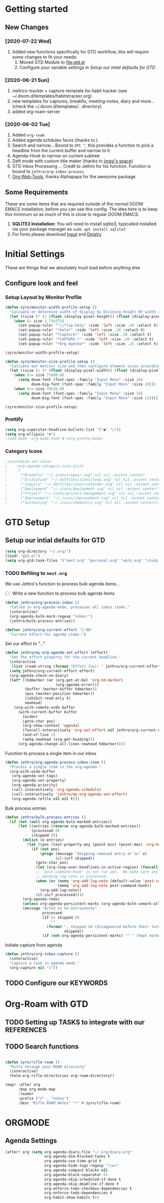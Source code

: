 #+EXPORT_FILE_NAME: README
#+HTML_HEAD: <link href="http://fonts.googleapis.com/css?family=Roboto+Slab:400,700|Inconsolata:400,700" rel="stylesheet" type="text/css" />
#+HTML_HEAD: <link href="https://codepen.io/nmartin84/pen/RwPzMPe.css" rel="stylesheet" type="text/css" />

* Getting started
** New Changes
*** [2020-07-22 Wed]
1. Added new functions specifically for GTD workflow, this will require some changes to fit your needs:
   1. Moved GTD Module to [[file:gtd.el]]
   2. Configure your variable settings in [[*Setup our intial defaults for GTD][Setup our intial defaults for GTD]]
*** [2020-06-21 Sun]
1. metrics-tracker + capture-template for habit tracker (see ~/.doom.d/templates/habitstracker.org)
2. new templates for captures, breakfix, meeting-notes, diary and more... (check the ~/.doom.d/templates/.. directory)
3. added org-roam-server
*** [2020-06-02 Tue]
1. Added =org-roam=
2. Added agenda schdules faces (thanks to )
3. Search and narrow... Bound to =SPC ^=, this provides a function to pick a headline from the current buffer and narrow to it.
4. Agenda-Hook to narrow on current subtree
5. Deft mode with custom title maker (thanks to [[https://jingsi.space/post/2017/04/05/organizing-a-complex-directory-for-emacs-org-mode-and-deft/][jingsi's space]])
6. GTD Inbox Processing ... Credit to Jethro for his function. Function is bound to =jethro/org-inbox-process=
7. [[https://github.com/alphapapa/org-web-tools][Org-Web-Tools]], thanks Alphapapa for the awesome package.
** Some Requirements
These are some items that are required outside of the normal DOOM EMACS installation, before you can use this config. The idea here is to keep this minimum so as much of this is close to regular DOOM EMACS.
1. *SQLITE3 Installation*: You will need to install sqlite3, typicalled installed via your package manager as ~sudo apt install sqlite3~
2. For fonts please download [[https://input.fontbureau.com/download/][Input]] and [[http://sourceforge.net/projects/dejavu/files/dejavu/2.37/dejavu-fonts-ttf-2.37.tar.bz2][DejaVu]]
* Initial Settings
These are things that we absolutely must load before anything else
** Configure look and feel
*** Setup Layout by Monitor Profile
#+BEGIN_SRC emacs-lisp
(defun zyro/monitor-width-profile-setup ()
  "Calcuate or determine width of display by Dividing height BY width and then setup window configuration to adapt to monitor setup"
  (let ((size (* (/ (float (display-pixel-height)) (float (display-pixel-width))) 10)))
    (when (= size 2.734375)
      (set-popup-rule! "^\\*lsp-help" :side 'left :size .40 :select t)
      (set-popup-rule! "*helm*" :side 'left :size .30 :select t)
      (set-popup-rule! "*Capture*" :side 'left :size .30 :select t)
      (set-popup-rule! "*CAPTURE-*" :side 'left :size .30 :select t)
      (set-popup-rule! "*Org Agenda*" :side 'left :size .25 :select t))))

(zyro/monitor-width-profile-setup)

(defun zyro/monitor-size-profile-setup ()
  "Calcuate our monitor size and then configure element sizes accordingly"
  (let ((size (/ (* (float (display-pixel-width)) (float (display-pixel-height))) 100)))
    (when (>= size 71600.0)
      (setq doom-font (font-spec :family "Input Mono" :size 16)
            doom-big-font (font-spec :family "Input Mono" :size 20)))
    (when (>= size 49536.0)
      (setq doom-font (font-spec :family "Input Mono" :size 18)
            doom-big-font (font-spec :family "Input Mono" :size 22)))))

(zyro/monitor-size-profile-setup)
#+END_SRC
*** Prettify
#+BEGIN_SRC emacs-lisp
(setq org-superstar-headline-bullets-list '("●" "○"))
(setq org-ellipsis "▼")
;(add-hook 'org-mode-hook #'+org-pretty-mode)
#+END_SRC
*** Category Icons
#+BEGIN_SRC emacs-lisp
;(customize-set-value
;    'org-agenda-category-icon-alist
;    `(
;      ("Breakfix" "~/.icons/repair.svg" nil nil :ascent center)
;      ("Escalation" "~/.dotfiles/icons/loop.svg" nil nil :ascent center)
;      ("Inquiry" "~/.dotfiles/icons/calendar.svg" nil nil :ascent center)
;      ("Deployment" "~/.icons/deployment.svg" nil nil :ascent center)
;      ("Project" "~/.icons/project-management.svg" nil nil :ascent center)
;      ("Improvement" "~/.icons/improvement.svg" nil nil :ascent center)
;      ("Sustaining" "~/.icons/chemistry.svg" nil nil :ascent center)))
#+END_SRC
* GTD Setup
** Setup our intial defaults for GTD
#+BEGIN_SRC emacs-lisp
(setq org-directory "~/.org/")
(load! "gtd.el")
(setq org-gtd-task-files '("next.org" "personal.org" "work.org" "study.org"))
#+END_SRC
*** TODO Refiling to =next.org=
We use Jethro's function to process bulk agenda items...
- [ ] Write a new function to process bulk agenda items
#+BEGIN_SRC emacs-lisp
(defun jethro/org-process-inbox ()
  "Called in org-agenda-mode, processes all inbox items."
  (interactive)
  (org-agenda-bulk-mark-regexp "inbox:")
  (jethro/bulk-process-entries))
#+END_SRC

#+BEGIN_SRC emacs-lisp
(defvar jethro/org-current-effort "1:00"
  "Current effort for agenda items.")
#+END_SRC

Set our effort to "..."
#+BEGIN_SRC emacs-lisp
(defun jethro/my-org-agenda-set-effort (effort)
  "Set the effort property for the current headline."
  (interactive
   (list (read-string (format "Effort [%s]: " jethro/org-current-effort) nil nil jethro/org-current-effort)))
  (setq jethro/org-current-effort effort)
  (org-agenda-check-no-diary)
  (let* ((hdmarker (or (org-get-at-bol 'org-hd-marker)
                       (org-agenda-error)))
         (buffer (marker-buffer hdmarker))
         (pos (marker-position hdmarker))
         (inhibit-read-only t)
         newhead)
    (org-with-remote-undo buffer
      (with-current-buffer buffer
        (widen)
        (goto-char pos)
        (org-show-context 'agenda)
        (funcall-interactively 'org-set-effort nil jethro/org-current-effort)
        (end-of-line 1)
        (setq newhead (org-get-heading)))
      (org-agenda-change-all-lines newhead hdmarker))))
#+END_SRC

Function to process a single item in our inbox
#+BEGIN_SRC emacs-lisp
(defun jethro/org-agenda-process-inbox-item ()
  "Process a single item in the org-agenda."
  (org-with-wide-buffer
   (org-agenda-set-tags)
   (org-agenda-set-property)
   (org-agenda-priority)
   (call-interactively 'org-agenda-schedule)
   (call-interactively 'jethro/my-org-agenda-set-effort)
   (org-agenda-refile nil nil t)))
#+END_SRC

Bulk process entries
#+BEGIN_SRC emacs-lisp
(defun jethro/bulk-process-entries ()
  (if (not (null org-agenda-bulk-marked-entries))
      (let ((entries (reverse org-agenda-bulk-marked-entries))
            (processed 0)
            (skipped 0))
        (dolist (e entries)
          (let ((pos (text-property-any (point-min) (point-max) 'org-hd-marker e)))
            (if (not pos)
                (progn (message "Skipping removed entry at %s" e)
                       (cl-incf skipped))
              (goto-char pos)
              (let (org-loop-over-headlines-in-active-region) (funcall 'jethro/org-agenda-process-inbox-item))
              ;; `post-command-hook' is not run yet.  We make sure any
              ;; pending log note is processed.
              (when (or (memq 'org-add-log-note (default-value 'post-command-hook))
                        (memq 'org-add-log-note post-command-hook))
                (org-add-log-note))
              (cl-incf processed))))
        (org-agenda-redo)
        (unless org-agenda-persistent-marks (org-agenda-bulk-unmark-all))
        (message "Acted on %d entries%s%s"
                 processed
                 (if (= skipped 0)
                     ""
                   (format ", skipped %d (disappeared before their turn)"
                           skipped))
                 (if (not org-agenda-persistent-marks) "" " (kept marked)")))))
#+END_SRC

Initiate capture from agenda
#+BEGIN_SRC emacs-lisp
(defun jethro/org-inbox-capture ()
  (interactive)
  "Capture a task in agenda mode."
  (org-capture nil "i"))
#+END_SRC
** TODO Configure our KEYWORDS
* Org-Roam with GTD
** TODO Setting up TASKS to integrate with our REFERENCES
** TODO Search functions
#+BEGIN_SRC emacs-lisp

(defun zyro/rifle-roam ()
  "Rifle through your ROAM directory"
  (interactive)
  (helm-org-rifle-directories org-roam-directory))

(map! :after org
      :map org-mode-map
      :leader
      :prefix ("n" . "notes")
      :desc "Rifle ROAM Notes" "!" #'zyro/rifle-roam)
#+END_SRC
* ORGMODE
** Agenda Settings
#+BEGIN_SRC emacs-lisp
(after! org (setq org-agenda-diary-file "~/.org/diary.org"
                  org-agenda-dim-blocked-tasks t
                  org-agenda-use-time-grid t
                  org-agenda-hide-tags-regexp "\\w+"
                  org-agenda-compact-blocks nil
                  org-agenda-block-separator 61
                  org-agenda-skip-scheduled-if-done t
                  org-agenda-skip-deadline-if-done t
                  org-enforce-todo-checkbox-dependencies t
                  org-enforce-todo-dependencies t
                  org-habit-show-habits t))
#+END_SRC
** Agenda Files
#+BEGIN_SRC emacs-lisp
(setq org-agenda-files (append (file-expand-wildcards (concat org-gtd-folder "*.org"))))
#+END_SRC
** Auto Saving our Changes
#+BEGIN_SRC emacs-lisp
(add-hook 'auto-save-hook 'org-save-all-org-buffers)
#+END_SRC
** Capture Templates
#+BEGIN_SRC emacs-lisp
(setq org-capture-templates
      '(("d" "Diary" plain (file zyro/capture-file-name)
         (file "~/.doom.d/templates/diary.org"))
        ("m" "Metrics Tracker" plain (file+olp+datetree diary-file "Metrics Tracker")
         (file "~/.doom.d/templates/metrics.org") :immediate-finish t)
        ("h" "Habits Tracker" entry (file+olp+datetree diary-file "Metrics Tracker")
         (file "~/.doom.d/templates/habitstracker.org") :immediate-finish t)
        ("a" "Article" plain (file+headline (concat (doom-project-root) "articles.org") "Inbox")
         "%(call-interactively #'org-cliplink-capture)")
        ("x" "Time Tracker" entry (file+headline "~/.org/timetracking.org" "Time Tracker")
         (file "~/.doom.d/templates/timetracker.org") :clock-in t :clock-resume t)))
#+END_SRC
** Directory settings
#+BEGIN_SRC emacs-lisp
(after! org (setq org-image-actual-width nil
                  org-archive-location "archives.org::* %s"
                  projectile-project-search-path '("~/projectile/")))
#+END_SRC
** Export Settings
#+BEGIN_SRC emacs-lisp
(after! org (setq org-html-head-include-scripts t
                  org-export-with-toc t
                  org-export-with-author t
                  org-export-headline-levels 4
                  org-export-with-drawers nil
                  org-export-with-email t
                  org-export-with-footnotes t
                  org-export-with-sub-superscripts nil
                  org-export-with-latex t
                  org-export-with-section-numbers nil
                  org-export-with-properties nil
                  org-export-with-smart-quotes t
                  org-export-backends '(pdf ascii html latex odt md pandoc)))
#+END_SRC
** Misc
#+BEGIN_SRC emacs-lisp
(require 'org-id)
(setq org-link-file-path-type 'relative)
#+END_SRC
** Keywords
#+BEGIN_SRC emacs-lisp
(setq org-todo-keywords
      '((sequence "TODO(t)" "NEXT(n)" "STRT(s)" "WAIT(w)" "HOLD(h)" "|" "DONE(d)" "KILL(k)")
        (sequence "PROJ(p)" "BGN(b)" "PROB(p)" "|" "COMPL(c)" "INVLD(I)")))
#+END_SRC
** Logging and Drawers
#+BEGIN_SRC emacs-lisp
(after! org (setq org-log-state-notes-insert-after-drawers nil
                  org-log-into-drawer t
                  org-log-done 'time
                  org-log-repeat 'time
                  org-log-redeadline 'note
                  org-log-reschedule 'note))
#+END_SRC
** Prettify
#+BEGIN_SRC emacs-lisp
(after! org (setq org-hide-emphasis-markers t
                  org-hide-leading-stars t
                  org-list-demote-modify-bullet '(("+" . "-") ("1." . "a.") ("-" . "+"))))
#+END_SRC
** Properties
#+BEGIN_SRC emacs-lisp
(setq org-use-property-inheritance t ; We like to inhert properties from their parents
      org-catch-invisible-edits 'error) ; Catch invisible edits
#+END_SRC
** Publishing
#+BEGIN_SRC emacs-lisp
(after! org (setq org-publish-project-alist
                  '(("attachments"
                     :base-directory "~/.org/"
                     :recursive t
                     :base-extension "jpg\\|jpeg\\|png\\|pdf\\|css"
                     :publishing-directory "~/publish_html"
                     :publishing-function org-publish-attachment)
                    ("notes-to-orgfiles"
                     :base-directory "~/.org/notes/"
                     :publishing-directory "~/notes/"
                     :base-extension "org"
                     :recursive t
                     :publishing-function org-org-publish-to-org)
                    ("notes"
                     :base-directory "~/.org/notes/elisp/"
                     :publishing-directory "~/publish_html"
                     :section-numbers nil
                     :base-extension "org"
                     :with-properties nil
                     :with-drawers (not "LOGBOOK")
                     :with-timestamps active
                     :recursive t
                     :auto-sitemap t
                     :sitemap-filename "sitemap.html"
                     :publishing-function org-html-publish-to-html
                     :html-head "<link rel=\"stylesheet\" href=\"http://dakrone.github.io/org.css\" type=\"text/css\"/>"
;                     :html-head "<link rel=\"stylesheet\" href=\"https://codepen.io/nmartin84/pen/RwPzMPe.css\" type=\"text/css\"/>"
;                     :html-head-extra "<style type=text/css>body{ max-width:80%;  }</style>"
                     :html-link-up "../"
                     :with-email t
                     :html-link-up "../../index.html"
                     :auto-preamble t
                     :with-toc t)
                    ("myprojectweb" :components("attachments" "notes" "notes-to-orgfiles")))))
#+END_SRC
** Refiling
#+BEGIN_SRC emacs-lisp
(after! org (setq org-refile-targets '((nil :maxlevel . 9)
                                       (org-agenda-files :maxlevel . 4))
                  org-refile-use-outline-path 'buffer-name
                  org-outline-path-complete-in-steps nil
                  org-refile-allow-creating-parent-nodes 'confirm))
#+END_SRC
** Startup
#+BEGIN_SRC emacs-lisp
(after! org (setq org-startup-indented 'indent
                  org-startup-folded 'content
                  org-src-tab-acts-natively t))
(add-hook 'org-mode-hook 'org-indent-mode)
(add-hook 'org-mode-hook #'+org-pretty-mode)
(add-hook 'org-mode-hook 'turn-off-auto-fill)
#+END_SRC
** Org Protocol
#+BEGIN_SRC emacs-lisp
(require 'org-roam-protocol)
(setq org-protocol-default-template-key "d")
#+END_SRC
** Clock settings
#+BEGIN_SRC emacs-lisp
(setq org-clock-continuously t)
#+END_SRC
** Tags
#+BEGIN_SRC emacs-lisp
(setq org-tags-column 0)
#+END_SRC
** Templates
#+BEGIN_SRC emacs-lisp
(after! org (setq org-capture-templates
      '(("d" "Diary" plain (file zyro/capture-file-name)
         (file "~/.doom.d/templates/diary.org"))
        ("m" "Metrics Tracker" plain (file+olp+datetree diary-file "Metrics Tracker")
         (file "~/.doom.d/templates/metrics.org") :immediate-finish t)
        ("h" "Habits Tracker" entry (file+olp+datetree diary-file "Metrics Tracker")
         (file "~/.doom.d/templates/habitstracker.org") :immediate-finish t)
        ("a" "Article" plain (file+headline (concat (doom-project-root) "articles.org") "Inbox")
         "%(call-interactively #'org-cliplink-capture)")
        ("x" "Time Tracker" entry (file+headline "~/.org/timetracking.org" "Time Tracker")
;         "* %^{TITLE} %^{CUSTOMER}p %^{TAG}p" :clock-in t :clock-resume t)))
         (file "~/.doom.d/templates/timetracker.org") :clock-in t :clock-resume t))))
#+END_SRC
* Environment
** User Information
Load ORG Files
Environment settings, which are specific to the user and system. First up are user settings.
#+BEGIN_SRC emacs-lisp
(setq user-full-name "Nick Martin"
      user-mail-address "nmartin84@gmail.com")
#+END_SRC

** Default folder(s) and file(s)
Then we will define some default files. I'm probably going to use default task files for inbox/someday/todo at some point so expect this to change. Also note, all customer functions will start with a =+= to distinguish from major symbols.
#+BEGIN_SRC emacs-lisp
(setq diary-file "~/.org/diary.org")
#+END_SRC

** Misc Settings
Now we load some default settings for EMACS.
#+BEGIN_SRC emacs-lisp
(display-time-mode 1)
(setq display-time-day-and-date t)
#+END_SRC

** Key Bindings
From here we load some extra key bindings that I use often
#+BEGIN_SRC emacs-lisp
(bind-key "<f6>" #'link-hint-copy-link)
(bind-key "C-M-<up>" #'evil-window-up)
(bind-key "C-M-<down>" #'evil-window-down)
(bind-key "C-M-<left>" #'evil-window-left)
(bind-key "C-M-<right>" #'evil-window-right)
(map! :after org
      :map org-mode-map
      :leader
      :desc "Move up window" "<up>" #'evil-window-up
      :desc "Move down window" "<down>" #'evil-window-down
      :desc "Move left window" "<left>" #'evil-window-left
      :desc "Move right window" "<right>" #'evil-window-right
      :desc "Toggle Narrowing" "!" #'org-toggle-narrow-to-subtree
      :desc "Find and Narrow" "^" #'+org-find-headline-narrow
      :desc "Rifle Project Files" "P" #'helm-org-rifle-project-files
      :prefix ("s" . "+search")
      :desc "Counsel Narrow" "n" #'counsel-narrow
      :desc "Rifle Buffer" "b" #'helm-org-rifle-current-buffer
      :desc "Rifle Agenda Files" "a" #'helm-org-rifle-agenda-files
      :desc "Deadgrep" "d" #'deadgrep
      :desc "Rifle Project Files" "#" #'helm-org-rifle-project-files
      :desc "Rifle Other Project(s)" "$" #'helm-org-rifle-other-files
      :prefix ("l" . "+links")
      "o" #'org-open-at-point
      "g" #'eos/org-add-ids-to-headlines-in-file
      :prefix ("e" . "Getting Things Done")
      :desc "Project Tasks [Agenda]" "P" #'zyro/agenda-projects)

(map! :leader
      :desc "Set Bookmark" "`" #'my/goto-bookmark-location
      :prefix ("s" . "search")
      :desc "Deadgrep Directory" "d" #'deadgrep
      :desc "Swiper All" "@" #'swiper-all
      :prefix ("o" . "open")
      :desc "Elfeed" "e" #'elfeed
      :desc "Deft" "w" #'deft
      :desc "Next Tasks" "n" #'org-find-next-tasks-file)
#+END_SRC
** Terminal Mode
Set a few settings if we detect terminal mode
#+BEGIN_SRC emacs-lisp
(when (equal (window-system) nil)
  (and
   (bind-key "C-<down>" #'+org/insert-item-below)
   (setq doom-theme 'doom-monokai-pro)
   (setq doom-font (font-spec :family "Input Mono" :size 20))))
#+END_SRC
* Behavior
** Popup Rules
#+BEGIN_SRC emacs-lisp
;  (set-popup-rule! "*Org Agenda*" :side 'bottom :size .30 :select t :vslot 2 :ttl 3)
;  (set-popup-rule! "*Capture*" :side 'bottom :size .30 :select t :vslot 2 :ttl 3)
(set-popup-rule! "*helm*" :side 'left :size .30 :select t :vslot 5 :ttl 3)
                                        ;(after! org (set-popup-rule! "*Deft*" :side 'right :size .50 :select t :vslot 2 :ttl 3))
                                        ;(after! org (set-popup-rule! "*Select Link*" :side 'bottom :size .40 :select t :vslot 3 :ttl 3))
                                        ;(after! org (set-popup-rule! "*deadgrep" :side 'bottom :height .40 :select t :vslot 4 :ttl 3))
                                        ;(after! org (set-popup-rule! "\\Swiper" :side 'bottom :size .30 :select t :vslot 4 :ttl 3))
#+END_SRC

** Buffer Settings
#+BEGIN_SRC emacs-lisp
(global-auto-revert-mode 1)
(setq undo-limit 80000000
      evil-want-fine-undo t
      auto-save-default t
      inhibit-compacting-font-caches t)
(whitespace-mode -1)
#+END_SRC

** Misc Settings
#+BEGIN_SRC emacs-lisp
(setq display-line-numbers-type t)
(setq-default
 delete-by-moving-to-trash t
 tab-width 4
 uniquify-buffer-name-style 'forward
 window-combination-resize t
 x-stretch-cursor t)
#+END_SRC
* Module Settings
** company mode
#+BEGIN_SRC emacs-lisp
(setq company-idle-delay 0.5)
#+END_SRC
** Misc Modules [Bookmarks, PDF Tools]
Configuring PDF support and ORG-NOTER for note taking
#+BEGIN_SRC emacs-lisp
;(use-package org-pdftools
;  :hook (org-load . org-pdftools-setup-link))
#+END_SRC
** Graphs and Chart Modules
Eventually I would like to have org-mind-map generating charts like Sacha's [[https://pages.sachachua.com/evil-plans/][evil-plans]].
#+BEGIN_SRC emacs-lisp
(after! org (setq org-ditaa-jar-path "~/.emacs.d/.local/straight/repos/org-mode/contrib/scripts/ditaa.jar"))

; GNUPLOT
(use-package gnuplot
  :config
  (setq gnuplot-program "gnuplot"))

; MERMAID
(setq mermaid-mmdc-location "~/node_modules/.bin/mmdc"
      ob-mermaid-cli-path "~/node_modules/.bin/mmdc")

; PLANTUML
(use-package ob-plantuml
  :ensure nil
  :commands
  (org-babel-execute:plantuml)
  :config
  (setq plantuml-jar-path (expand-file-name "~/.doom.d/plantuml.jar")))
#+END_SRC

** Elfeed
#+BEGIN_SRC emacs-lisp
(require 'elfeed-org)
(elfeed-org)
(setq elfeed-db-directory "~/.elfeed/")
(setq rmh-elfeed-org-files (list "~/google-drive/.elfeed/elfeed.org"))
#+END_SRC
** DEFT
#+BEGIN_SRC emacs-lisp
(load! "my-deft-title.el")
(use-package deft
  :bind (("<f8>" . deft))
  :commands (deft deft-open-file deft-new-file-named)
  :config
  (setq deft-directory "~/.org/"
        deft-auto-save-interval 0
        deft-recursive t
        deft-current-sort-method 'title
        deft-extensions '("md" "txt" "org")
        deft-use-filter-string-for-filename t
        deft-use-filename-as-title nil
        deft-markdown-mode-title-level 1
        deft-file-naming-rules '((nospace . "-"))))
(require 'my-deft-title)
(advice-add 'deft-parse-title :around #'my-deft/parse-title-with-directory-prepended)
#+END_SRC
** Org-Rifle
#+BEGIN_SRC emacs-lisp
(use-package helm-org-rifle
  :after (helm org)
  :preface
  (autoload 'helm-org-rifle-wiki "helm-org-rifle")
  :config
  (add-to-list 'helm-org-rifle-actions '("Insert link" . helm-org-rifle--insert-link) t)
  (add-to-list 'helm-org-rifle-actions '("Store link" . helm-org-rifle--store-link) t)
  (defun helm-org-rifle--store-link (candidate &optional use-custom-id)
    "Store a link to CANDIDATE."
    (-let (((buffer . pos) candidate))
      (with-current-buffer buffer
        (org-with-wide-buffer
         (goto-char pos)
         (when (and use-custom-id
                    (not (org-entry-get nil "CUSTOM_ID")))
           (org-set-property "CUSTOM_ID"
                             (read-string (format "Set CUSTOM_ID for %s: "
                                                  (substring-no-properties
                                                   (org-format-outline-path
                                                    (org-get-outline-path t nil))))
                                          (helm-org-rifle--make-default-custom-id
                                           (nth 4 (org-heading-components))))))
         (call-interactively 'org-store-link)))))

  ;; (defun helm-org-rifle--narrow (candidate)
  ;;   "Go-to and then Narrow Selection"
  ;;   (helm-org-rifle-show-entry candidate)
  ;;   (org-narrow-to-subtree))

  (defun helm-org-rifle--store-link-with-custom-id (candidate)
    "Store a link to CANDIDATE with a custom ID.."
    (helm-org-rifle--store-link candidate 'use-custom-id))

  (defun helm-org-rifle--insert-link (candidate &optional use-custom-id)
    "Insert a link to CANDIDATE."
    (unless (derived-mode-p 'org-mode)
      (user-error "Cannot insert a link into a non-org-mode"))
    (let ((orig-marker (point-marker)))
      (helm-org-rifle--store-link candidate use-custom-id)
      (-let (((dest label) (pop org-stored-links)))
        (org-goto-marker-or-bmk orig-marker)
        (org-insert-link nil dest label)
        (message "Inserted a link to %s" dest))))

  (defun helm-org-rifle--make-default-custom-id (title)
    (downcase (replace-regexp-in-string "[[:space:]]" "-" title)))

  (defun helm-org-rifle--insert-link-with-custom-id (candidate)
    "Insert a link to CANDIDATE with a custom ID."
    (helm-org-rifle--insert-link candidate t))

  (helm-org-rifle-define-command
   "wiki" ()
   "Search in \"~/lib/notes/writing\" and `plain-org-wiki-directory' or create a new wiki entry"
   :sources `(,(helm-build-sync-source "Exact wiki entry"
                 :candidates (plain-org-wiki-files)
                 :action #'plain-org-wiki-find-file)
              ,@(--map (helm-org-rifle-get-source-for-file it) files)
              ,(helm-build-dummy-source "Wiki entry"
                 :action #'plain-org-wiki-find-file))
   :let ((files (let ((directories (list "~/lib/notes/writing"
                                         plain-org-wiki-directory
                                         "~/lib/notes")))
                  (-flatten (--map (f-files it
                                            (lambda (file)
                                              (s-matches? helm-org-rifle-directories-filename-regexp
                                                          (f-filename file))))
                                   directories))))
         (helm-candidate-separator " ")
         (helm-cleanup-hook (lambda ()
                              ;; Close new buffers if enabled
                              (when helm-org-rifle-close-unopened-file-buffers
                                (if (= 0 helm-exit-status)
                                    ;; Candidate selected; close other new buffers
                                    (let ((candidate-source (helm-attr 'name (helm-get-current-source))))
                                      (dolist (source helm-sources)
                                        (unless (or (equal (helm-attr 'name source)
                                                           candidate-source)
                                                    (not (helm-attr 'new-buffer source)))
                                          (kill-buffer (helm-attr 'buffer source)))))
                                  ;; No candidates; close all new buffers
                                  (dolist (source helm-sources)
                                    (when (helm-attr 'new-buffer source)
                                      (kill-buffer (helm-attr 'buffer source))))))))))
  :general
  (:keymaps 'org-mode-map
   "M-s r" #'helm-org-rifle-current-buffer)
  :custom
  (helm-org-rifle-directories-recursive t)
  (helm-org-rifle-show-path t)
  (helm-org-rifle-test-against-path t))

(provide 'setup-helm-org-rifle)
#+END_SRC

** ROAM
These are my default ROAM settings
#+BEGIN_SRC emacs-lisp
(setq org-roam-directory "~/.org/notes/")
(setq org-roam-tag-sources '(prop all-directories))
(setq org-roam-db-location "~/.org/roam.db")
(add-to-list 'safe-local-variable-values
'(org-roam-directory . "."))
#+END_SRC
** ROAM Server
#+BEGIN_SRC emacs-lisp
(use-package org-roam-server
  :ensure t
  :config
  (setq org-roam-server-host "127.0.0.1"
        org-roam-server-port 8070
        org-roam-server-export-inline-images t
        org-roam-server-authenticate nil
        org-roam-server-network-poll nil
        org-roam-server-network-arrows 'from
        org-roam-server-network-label-truncate t
        org-roam-server-network-label-truncate-length 60
        org-roam-server-network-label-wrap-length 20))
#+END_SRC
** ROAM Export Backlinks + Content
#+BEGIN_SRC emacs-lisp
;; (defun my/org-roam--backlinks-list-with-content (file)
;;   (with-temp-buffer
;;     (if-let* ((backlinks (org-roam--get-backlinks file))
;;               (grouped-backlinks (--group-by (nth 0 it) backlinks)))
;;         (progn
;;           (insert (format "\n\n* %d Backlinks\n"
;;                           (length backlinks)))
;;           (dolist (group grouped-backlinks)
;;             (let ((file-from (car group))
;;                   (bls (cdr group)))
;;               (insert (format "** [[file:%s][%s]]\n"
;;                               file-from
;;                               (org-roam--get-title-or-slug file-from)))
;;               (dolist (backlink bls)
;;                 (pcase-let ((`(,file-from _ ,props) backlink))
;;                   (insert (s-trim (s-replace "\n" " " (plist-get props :content))))
;;                   (insert "\n\n")))))))
;;     (buffer-string)))

;;   (defun my/org-export-preprocessor (backend)
;;     (let ((links (my/org-roam--backlinks-list-with-content (buffer-file-name))))
;;       (unless (string= links "")
;;         (save-excursion
;;           (goto-char (point-max))
;;           (insert (concat "\n* Backlinks\n") links)))))

;;   (add-hook 'org-export-before-processing-hook 'my/org-export-preprocessor)
#+END_SRC
** Reveal [HTML Presentations]
#+BEGIN_SRC emacs-lisp
(require 'ox-reveal)
(setq org-reveal-root "https://cdn.jsdelivr.net/npm/reveal.js")
(setq org-reveal-title-slide nil)
#+END_SRC
** Super Agenda Settings
#+BEGIN_SRC emacs-lisp
(org-super-agenda-mode t)

(setq org-agenda-custom-commands
      '(("w" "Master Agenda"
         ((agenda ""
                  ((org-agenda-overriding-header "Master Agenda")
                   (org-agenda-files (append (file-expand-wildcards "~/.org/tasks/*.org")))
                   (org-agenda-time-grid nil)
                   (org-agenda-start-day (org-today))
                   (org-agenda-span '1)))
          (todo ""
                ((org-agenda-overriding-header "Master TODO List")
                 (org-agenda-files (append (file-expand-wildcards "~/.org/tasks/*")))
                 (org-super-agenda-groups
                  '((:auto-category t)))))
          (todo ""
                ((org-agenda-files (list "~/.doom.d/config.org"))
                 (org-super-agenda-groups
                  '((:auto-parent t)))))))
        ("i" "Inbox"
         ((todo ""
                ((org-agenda-overriding-header "")
                 (org-agenda-files (list "~/.org/inbox.org"))
                 (org-super-agenda-groups
                  '((:category "Cases")
                    (:category "Emails")
                    (:category "Inbox")))))))
        ("x" "Someday"
         ((todo ""
                ((org-agenda-overriding-header "Someday")
                 (org-agenda-files (list "~/.org/someday.org"))
                 (org-super-agenda-groups
                  '((:auto-parent t)))))))))
#+END_SRC
* Load Extras
#+BEGIN_SRC emacs-lisp
;(load! "orgmode.el")
;(load! "customs.el")
#+END_SRC
** Theme Settings
#+BEGIN_SRC emacs-lisp
(toggle-frame-maximized)
(setq doom-theme 'doom-one)
#+END_SRC
* Ideas to Consider
** GANTT Chart
:PROPERTIES:
:TAG:      Something
:END:
- [X] [[https://github.com/legalnonsense/elgantt/]]
- [X] =org-pretty-mode=
  + found it to be buggy
